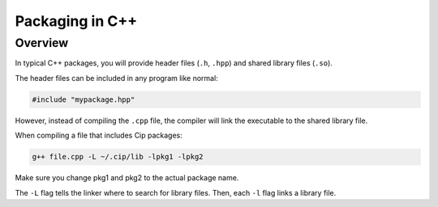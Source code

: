 Packaging in C++
================

Overview
--------

In typical C++ packages, you will provide header files
(``.h``, ``.hpp``) and shared library files (``.so``).

The header files can be included in any program like normal:

.. code-block:: cpp

    #include "mypackage.hpp"

However, instead of compiling the ``.cpp`` file, the compiler
will link the executable to the shared library file.

When compiling a file that includes Cip packages:

.. code-block:: bash

    g++ file.cpp -L ~/.cip/lib -lpkg1 -lpkg2

Make sure you change pkg1 and pkg2 to the actual package name.

The ``-L`` flag tells the linker where to search for library
files. Then, each ``-l`` flag links a library file.
